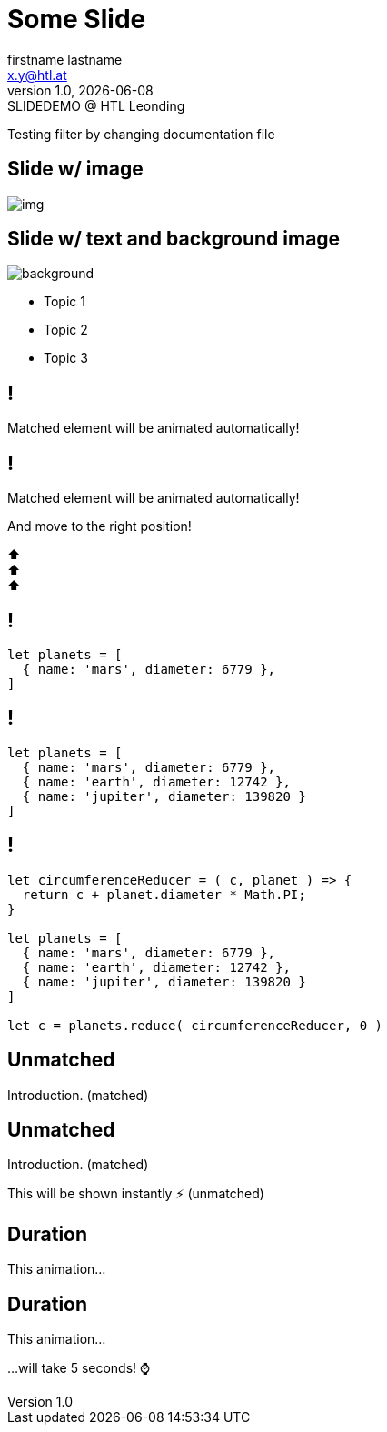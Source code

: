 = Some Slide
:author: firstname lastname
:email: x.y@htl.at
:revnumber: 1.0
:revdate: {docdate}
:revremark: SLIDEDEMO @ HTL Leonding
:encoding: utf-8
:lang: de
:doctype: article
//:icons: font
:customcss: css/presentation.css
//:revealjs_customtheme: css/sky.css
//:revealjs_customtheme: css/black.css
:revealjs_width: 1408
:revealjs_height: 792
:source-highlighter: highlightjs
//:revealjs_parallaxBackgroundImage: images/background-landscape-light-orange.jpg
//:revealjs_parallaxBackgroundSize: 4936px 2092px
//:highlightjs-theme: css/atom-one-light.css
// we want local served font-awesome fonts
:iconfont-remote!:
:iconfont-name: fonts/fontawesome/css/all
//:revealjs_parallaxBackgroundImage: background-landscape-light-orange.jpg
//:revealjs_parallaxBackgroundSize: 4936px 2092px
ifdef::env-ide[]
:imagesdir: ../images
endif::[]
ifndef::env-ide[]
:imagesdir: images
endif::[]
//:revealjs_theme: sky
//:title-slide-background-image: git-repo-names.png
:title-slide-transition: zoom
:title-slide-transition-speed: fast

Testing filter by changing documentation file

== Slide w/ image

[.stretch]
image::img.png[]

[.lightbg,background-opacity="0.7"]
== Slide w/ text and background image

image::img.png[background, size="contain"]


* Topic 1
* Topic 2
* Topic 3

[%auto-animate]
== !

Matched element will be animated automatically!

[%auto-animate]
== !

[.highlight]
Matched element will be animated automatically!

And move to the right position!

[%hardbreaks]
⬆️
⬆️
⬆️


[%auto-animate]
== !

[source%linenums,js,data-id=planets]
----
let planets = [
  { name: 'mars', diameter: 6779 },
]
----

[%auto-animate]
== !

[source%linenums,js,data-id=planets]
----
let planets = [
  { name: 'mars', diameter: 6779 },
  { name: 'earth', diameter: 12742 },
  { name: 'jupiter', diameter: 139820 }
]
----

[%auto-animate]
== !

[source%linenums,js,data-id=planets]
----
let circumferenceReducer = ( c, planet ) => {
  return c + planet.diameter * Math.PI;
}

let planets = [
  { name: 'mars', diameter: 6779 },
  { name: 'earth', diameter: 12742 },
  { name: 'jupiter', diameter: 139820 }
]

let c = planets.reduce( circumferenceReducer, 0 )
----


[%auto-animate,auto-animate-unmatched=false]
== Unmatched

Introduction. (matched)

[%auto-animate,auto-animate-unmatched=false]
== Unmatched

Introduction. (matched)

This will be shown instantly ⚡ (unmatched)


[%auto-animate,auto-animate-duration=5]
== Duration

This animation...

[%auto-animate,auto-animate-duration=5]
== Duration

This animation...

...will take 5 seconds! ⌚


